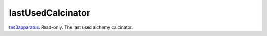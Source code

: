 lastUsedCalcinator
====================================================================================================

`tes3apparatus`_. Read-only. The last used alchemy calcinator.

.. _`tes3apparatus`: ../../../lua/type/tes3apparatus.html
